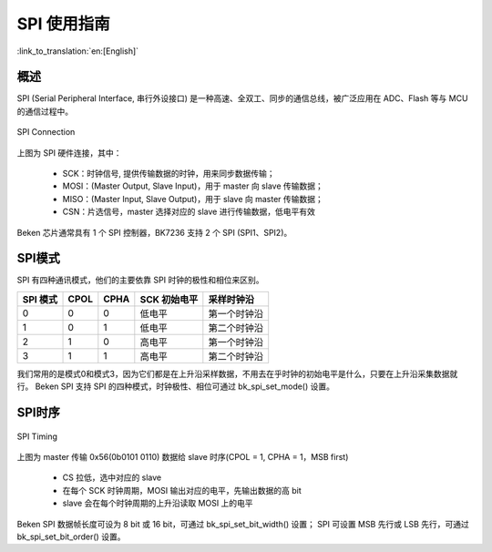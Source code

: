 SPI 使用指南
==================

:link_to_translation:`en:[English]`

概述
------------------

SPI (Serial Peripheral Interface, 串行外设接口) 是一种高速、全双工、同步的通信总线，被广泛应用在 ADC、Flash 等与 MCU 的通信过程中。

.. figure:: ../../../_static/spi_connection.png
    :align: center
    :alt: SPI Connection
    :figclass: align-center

    SPI Connection


上图为 SPI 硬件连接，其中：
 
 - SCK：时钟信号, 提供传输数据的时钟，用来同步数据传输；
 - MOSI：(Master Output, Slave Input)，用于 master 向 slave 传输数据；
 - MISO：(Master Input, Slave Output)，用于 slave 向 master 传输数据；
 - CSN：片选信号，master 选择对应的 slave 进行传输数据，低电平有效

Beken 芯片通常具有 1 个 SPI 控制器，BK7236 支持 2 个 SPI (SPI1、SPI2)。

SPI模式
------------------

SPI 有四种通讯模式，他们的主要依靠 SPI 时钟的极性和相位来区别。

+----------+------+------+--------------+--------------+
| SPI 模式 | CPOL | CPHA | SCK 初始电平 |  采样时钟沿  |
+==========+======+======+==============+==============+
|    0     |  0   |   0  |    低电平    | 第一个时钟沿 |
+----------+------+------+--------------+--------------+
|    1     |  0   |   1  |    低电平    | 第二个时钟沿 |
+----------+------+------+--------------+--------------+
|    2     |  1   |   0  |    高电平    | 第一个时钟沿 |
+----------+------+------+--------------+--------------+
|    3     |  1   |   1  |    高电平    | 第二个时钟沿 |
+----------+------+------+--------------+--------------+

我们常用的是模式0和模式3，因为它们都是在上升沿采样数据，不用去在乎时钟的初始电平是什么，只要在上升沿采集数据就行。
Beken SPI 支持 SPI 的四种模式，时钟极性、相位可通过 bk_spi_set_mode() 设置。

SPI时序
------------------

.. figure:: ../../../_static/spi_timing.png
    :align: center
    :alt: SPI Timing
    :figclass: align-center

    SPI Timing


上图为 master 传输 0x56(0b0101 0110) 数据给 slave 时序(CPOL = 1, CPHA = 1，MSB first)
 
 - CS 拉低，选中对应的 slave
 - 在每个 SCK 时钟周期，MOSI 输出对应的电平，先输出数据的高 bit
 - slave 会在每个时钟周期的上升沿读取 MOSI 上的电平

Beken SPI 数据帧长度可设为 8 bit 或 16 bit，可通过 bk_spi_set_bit_width() 设置；
SPI 可设置 MSB 先行或 LSB 先行，可通过 bk_spi_set_bit_order() 设置。


